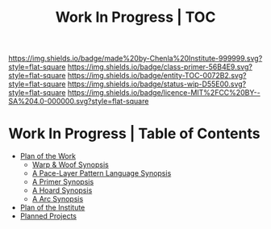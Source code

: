 #   -*- mode: org; fill-column: 60 -*-
#+STARTUP: showall
#+TITLE: Work In Progress | TOC

[[https://img.shields.io/badge/made%20by-Chenla%20Institute-999999.svg?style=flat-square]] 
[[https://img.shields.io/badge/class-primer-56B4E9.svg?style=flat-square]]
[[https://img.shields.io/badge/entity-TOC-0072B2.svg?style=flat-square]]
[[https://img.shields.io/badge/status-wip-D55E00.svg?style=flat-square]]
[[https://img.shields.io/badge/licence-MIT%2FCC%20BY--SA%204.0-000000.svg?style=flat-square]]


* Work In Progress | Table of Contents
:PROPERTIES:
:CUSTOM_ID:
:Name:     /home/deerpig/proj/chenla/wip/index.org
:Created:  2018-03-22T21:13@Prek Leap (11.642600N-104.919210W)
:ID:       76809b42-a83e-4928-867f-0af98fbda723
:VER:      575000088.904688362
:GEO:      48P-491193-1287029-15
:BXID:     proj:SYM2-1568
:Class:    primer
:Entity:   toc
:Status:   wip
:Licence:  MIT/CC BY-SA 4.0
:END:


 - [[./wip-plan.org][Plan of the Work]]
   - [[./wip-ww-synopsis.org][Warp & Woof Synopsis]]
   - [[./wip-appl-synopsis.org][A Pace-Layer Pattern Language Synopsis]]
   - [[./wip-primer-synopsis.org][A Primer Synopsis]]
   - [[./wip-hoard-synopsis.org][A Hoard Synopsis]]
   - [[./wip-arc-synopsis.org][A Arc Synopsis]]
 - [[./wip-institute.org][Plan of the Institute]]
 - [[./wip-projects.org][Planned Projects]]
